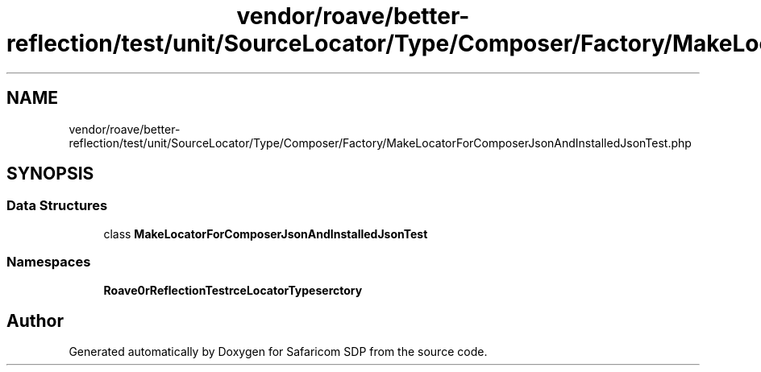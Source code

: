 .TH "vendor/roave/better-reflection/test/unit/SourceLocator/Type/Composer/Factory/MakeLocatorForComposerJsonAndInstalledJsonTest.php" 3 "Sat Sep 26 2020" "Safaricom SDP" \" -*- nroff -*-
.ad l
.nh
.SH NAME
vendor/roave/better-reflection/test/unit/SourceLocator/Type/Composer/Factory/MakeLocatorForComposerJsonAndInstalledJsonTest.php
.SH SYNOPSIS
.br
.PP
.SS "Data Structures"

.in +1c
.ti -1c
.RI "class \fBMakeLocatorForComposerJsonAndInstalledJsonTest\fP"
.br
.in -1c
.SS "Namespaces"

.in +1c
.ti -1c
.RI " \fBRoave\\BetterReflectionTest\\SourceLocator\\Type\\Composer\\Factory\fP"
.br
.in -1c
.SH "Author"
.PP 
Generated automatically by Doxygen for Safaricom SDP from the source code\&.
